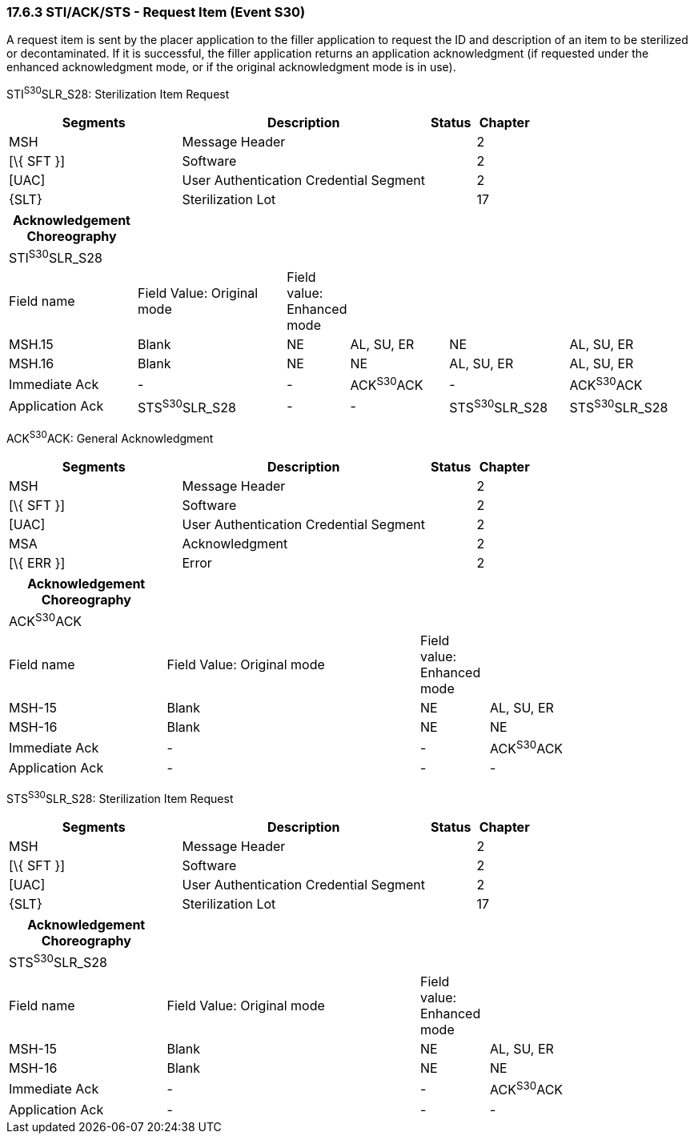 === 17.6.3 STI/ACK/STS - Request Item (Event S30)

A request item is sent by the placer application to the filler application to request the ID and description of an item to be sterilized or decontaminated. If it is successful, the filler application returns an application acknowledgment (if requested under the enhanced acknowledgment mode, or if the original acknowledgment mode is in use).

STI^S30^SLR_S28: Sterilization Item Request

[width="100%",cols="33%,47%,9%,11%",options="header",]
|===
|Segments |Description |Status |Chapter
|MSH |Message Header | |2
|[\{ SFT }] |Software | |2
|[UAC] |User Authentication Credential Segment | |2
|\{SLT} |Sterilization Lot | |17
|===

[width="100%",cols="19%,23%,6%,15%,18%,19%",options="header",]
|===
|Acknowledgement Choreography | | | | |
|STI^S30^SLR_S28 | | | | |
|Field name |Field Value: Original mode |Field value: Enhanced mode | | |
|MSH.15 |Blank |NE |AL, SU, ER |NE |AL, SU, ER
|MSH.16 |Blank |NE |NE |AL, SU, ER |AL, SU, ER
|Immediate Ack |- |- |ACK^S30^ACK |- |ACK^S30^ACK
|Application Ack |STS^S30^SLR_S28 |- |- |STS^S30^SLR_S28 |STS^S30^SLR_S28
|===

ACK^S30^ACK: General Acknowledgment

[width="100%",cols="33%,47%,9%,11%",options="header",]
|===
|Segments |Description |Status |Chapter
|MSH |Message Header | |2
|[\{ SFT }] |Software | |2
|[UAC] |User Authentication Credential Segment | |2
|MSA |Acknowledgment | |2
|[\{ ERR }] |Error | |2
|===

[width="100%",cols="23%,37%,10%,30%",options="header",]
|===
|Acknowledgement Choreography | | |
|ACK^S30^ACK | | |
|Field name |Field Value: Original mode |Field value: Enhanced mode |
|MSH-15 |Blank |NE |AL, SU, ER
|MSH-16 |Blank |NE |NE
|Immediate Ack |- |- |ACK^S30^ACK
|Application Ack |- |- |-
|===

STS^S30^SLR_S28: Sterilization Item Request

[width="100%",cols="33%,47%,9%,11%",options="header",]
|===
|Segments |Description |Status |Chapter
|MSH |Message Header | |2
|[\{ SFT }] |Software | |2
|[UAC] |User Authentication Credential Segment | |2
|\{SLT} |Sterilization Lot | |17
|===

[width="100%",cols="23%,37%,10%,30%",options="header",]
|===
|Acknowledgement Choreography | | |
|STS^S30^SLR_S28 | | |
|Field name |Field Value: Original mode |Field value: Enhanced mode |
|MSH-15 |Blank |NE |AL, SU, ER
|MSH-16 |Blank |NE |NE
|Immediate Ack |- |- |ACK^S30^ACK
|Application Ack |- |- |-
|===

